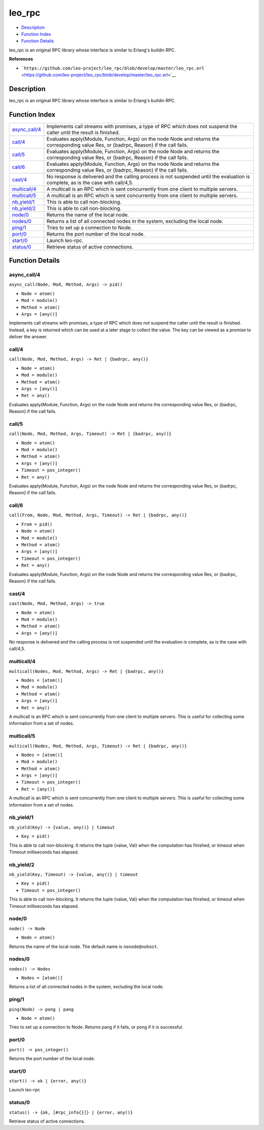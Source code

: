 leo\_rpc
===============

-  `Description <#description>`__
-  `Function Index <#index>`__
-  `Function Details <#functions>`__

leo\_rpc is an original RPC library whose interface is similar to
Erlang's buildin RPC.

**References**

-  ```https://github.com/leo-project/leo_rpc/blob/develop/master/leo_rpc.erl`` <https://github.com/leo-project/leo_rpc/blob/develop/master/leo_rpc.erl>`__

Description
-----------

leo\_rpc is an original RPC library whose interface is similar to
Erlang's buildin RPC.

Function Index
--------------

+-------------------------------------+--------------------------------------------------------------------------------------------------------------------------------------------+
| `async\_call/4 <#async_call-4>`__   | Implements call streams with promises, a type of RPC which does not suspend the caller until the result is finished.                       |
+-------------------------------------+--------------------------------------------------------------------------------------------------------------------------------------------+
| `call/4 <#call-4>`__                | Evaluates apply(Module, Function, Args) on the node Node and returns the corresponding value Res, or {badrpc, Reason} if the call fails.   |
+-------------------------------------+--------------------------------------------------------------------------------------------------------------------------------------------+
| `call/5 <#call-5>`__                | Evaluates apply(Module, Function, Args) on the node Node and returns the corresponding value Res, or {badrpc, Reason} if the call fails.   |
+-------------------------------------+--------------------------------------------------------------------------------------------------------------------------------------------+
| `call/6 <#call-6>`__                | Evaluates apply(Module, Function, Args) on the node Node and returns the corresponding value Res, or {badrpc, Reason} if the call fails.   |
+-------------------------------------+--------------------------------------------------------------------------------------------------------------------------------------------+
| `cast/4 <#cast-4>`__                | No response is delivered and the calling process is not suspended until the evaluation is complete, as is the case with call/4,5.          |
+-------------------------------------+--------------------------------------------------------------------------------------------------------------------------------------------+
| `multicall/4 <#multicall-4>`__      | A multicall is an RPC which is sent concurrently from one client to multiple servers.                                                      |
+-------------------------------------+--------------------------------------------------------------------------------------------------------------------------------------------+
| `multicall/5 <#multicall-5>`__      | A multicall is an RPC which is sent concurrently from one client to multiple servers.                                                      |
+-------------------------------------+--------------------------------------------------------------------------------------------------------------------------------------------+
| `nb\_yield/1 <#nb_yield-1>`__       | This is able to call non-blocking.                                                                                                         |
+-------------------------------------+--------------------------------------------------------------------------------------------------------------------------------------------+
| `nb\_yield/2 <#nb_yield-2>`__       | This is able to call non-blocking.                                                                                                         |
+-------------------------------------+--------------------------------------------------------------------------------------------------------------------------------------------+
| `node/0 <#node-0>`__                | Returns the name of the local node.                                                                                                        |
+-------------------------------------+--------------------------------------------------------------------------------------------------------------------------------------------+
| `nodes/0 <#nodes-0>`__              | Returns a list of all connected nodes in the system, excluding the local node.                                                             |
+-------------------------------------+--------------------------------------------------------------------------------------------------------------------------------------------+
| `ping/1 <#ping-1>`__                | Tries to set up a connection to Node.                                                                                                      |
+-------------------------------------+--------------------------------------------------------------------------------------------------------------------------------------------+
| `port/0 <#port-0>`__                | Returns the port number of the local node.                                                                                                 |
+-------------------------------------+--------------------------------------------------------------------------------------------------------------------------------------------+
| `start/0 <#start-0>`__              | Launch leo-rpc.                                                                                                                            |
+-------------------------------------+--------------------------------------------------------------------------------------------------------------------------------------------+
| `status/0 <#status-0>`__            | Retrieve status of active connections.                                                                                                     |
+-------------------------------------+--------------------------------------------------------------------------------------------------------------------------------------------+

Function Details
----------------

async\_call/4
~~~~~~~~~~~~~

``async_call(Node, Mod, Method, Args) -> pid()``

-  ``Node = atom()``
-  ``Mod = module()``
-  ``Method = atom()``
-  ``Args = [any()]``

Implements call streams with promises, a type of RPC which does not
suspend the caller until the result is finished. Instead, a key is
returned which can be used at a later stage to collect the value. The
key can be viewed as a promise to deliver the answer.

call/4
~~~~~~

``call(Node, Mod, Method, Args) -> Ret | {badrpc, any()}``

-  ``Node = atom()``
-  ``Mod = module()``
-  ``Method = atom()``
-  ``Args = [any()]``
-  ``Ret = any()``

Evaluates apply(Module, Function, Args) on the node Node and returns the
corresponding value Res, or {badrpc, Reason} if the call fails.

call/5
~~~~~~

``call(Node, Mod, Method, Args, Timeout) -> Ret | {badrpc, any()}``

-  ``Node = atom()``
-  ``Mod = module()``
-  ``Method = atom()``
-  ``Args = [any()]``
-  ``Timeout = pos_integer()``
-  ``Ret = any()``

Evaluates apply(Module, Function, Args) on the node Node and returns the
corresponding value Res, or {badrpc, Reason} if the call fails.

call/6
~~~~~~

``call(From, Node, Mod, Method, Args, Timeout) -> Ret | {badrpc, any()}``

-  ``From = pid()``
-  ``Node = atom()``
-  ``Mod = module()``
-  ``Method = atom()``
-  ``Args = [any()]``
-  ``Timeout = pos_integer()``
-  ``Ret = any()``

Evaluates apply(Module, Function, Args) on the node Node and returns the
corresponding value Res, or {badrpc, Reason} if the call fails.

cast/4
~~~~~~

``cast(Node, Mod, Method, Args) -> true``

-  ``Node = atom()``
-  ``Mod = module()``
-  ``Method = atom()``
-  ``Args = [any()]``

No response is delivered and the calling process is not suspended until
the evaluation is complete, as is the case with call/4,5.

multicall/4
~~~~~~~~~~~

``multicall(Nodes, Mod, Method, Args) -> Ret | {badrpc, any()}``

-  ``Nodes = [atom()]``
-  ``Mod = module()``
-  ``Method = atom()``
-  ``Args = [any()]``
-  ``Ret = any()``

A multicall is an RPC which is sent concurrently from one client to
multiple servers. This is useful for collecting some information from a
set of nodes.

multicall/5
~~~~~~~~~~~

``multicall(Nodes, Mod, Method, Args, Timeout) -> Ret | {badrpc, any()}``

-  ``Nodes = [atom()]``
-  ``Mod = module()``
-  ``Method = atom()``
-  ``Args = [any()]``
-  ``Timeout = pos_integer()``
-  ``Ret = [any()]``

A multicall is an RPC which is sent concurrently from one client to
multiple servers. This is useful for collecting some information from a
set of nodes.

nb\_yield/1
~~~~~~~~~~~

``nb_yield(Key) -> {value, any()} | timeout``

-  ``Key = pid()``

This is able to call non-blocking. It returns the tuple {value, Val}
when the computation has finished, or timeout when Timeout milliseconds
has elapsed.

nb\_yield/2
~~~~~~~~~~~

``nb_yield(Key, Timeout) -> {value, any()} | timeout``

-  ``Key = pid()``
-  ``Timeout = pos_integer()``

This is able to call non-blocking. It returns the tuple {value, Val}
when the computation has finished, or timeout when Timeout milliseconds
has elapsed.

node/0
~~~~~~

``node() -> Node``

-  ``Node = atom()``

Returns the name of the local node. The default name is
``nonode@nohost``.

nodes/0
~~~~~~~

``nodes() -> Nodes``

-  ``Nodes = [atom()]``

Returns a list of all connected nodes in the system, excluding the local
node.

ping/1
~~~~~~

``ping(Node) -> pong | pang``

-  ``Node = atom()``

Tries to set up a connection to Node. Returns pang if it fails, or pong
if it is successful.

port/0
~~~~~~

| ``port() -> pos_integer()``

Returns the port number of the local node.

start/0
~~~~~~~

| ``start() -> ok | {error, any()}``

Launch leo-rpc

status/0
~~~~~~~~

| ``status() -> {ok, [#rpc_info{}]} | {error, any()}``

Retrieve status of active connections.
